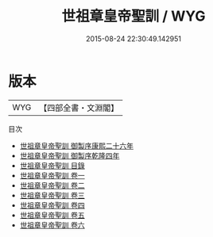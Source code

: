 #+TITLE: 世祖章皇帝聖訓 / WYG
#+DATE: 2015-08-24 22:30:49.142951
* 版本
 |       WYG|【四部全書・文淵閣】|
目次
 - [[file:KR2f0004_000.txt::000-1a][世祖章皇帝聖訓 御製序康熙二十六年]]
 - [[file:KR2f0004_000.txt::000-3a][世祖章皇帝聖訓 御製序乾隆四年]]
 - [[file:KR2f0004_000.txt::000-5a][世祖章皇帝聖訓 目錄]]
 - [[file:KR2f0004_001.txt::001-1a][世祖章皇帝聖訓 卷一]]
 - [[file:KR2f0004_002.txt::002-1a][世祖章皇帝聖訓 卷二]]
 - [[file:KR2f0004_003.txt::003-1a][世祖章皇帝聖訓 卷三]]
 - [[file:KR2f0004_004.txt::004-1a][世祖章皇帝聖訓 卷四]]
 - [[file:KR2f0004_005.txt::005-1a][世祖章皇帝聖訓 卷五]]
 - [[file:KR2f0004_006.txt::006-1a][世祖章皇帝聖訓 卷六]]
